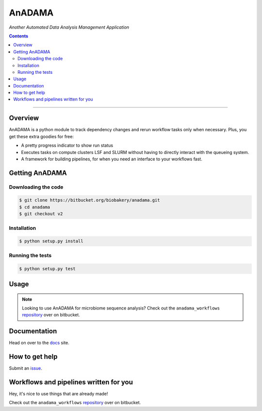 AnADAMA
#######

*Another Automated Data Analysis Management Application*

.. contents::

________________________________________________________________________________


Overview
========

AnADAMA is a python module to track dependency changes and rerun
workflow tasks only when necessary. Plus, you get these extra goodies for free:

- A pretty progress indicator to show run status
- Executes tasks on compute clusters LSF and SLURM without having to
  directly interact with the queueing system.
- A framework for building pipelines, for when you need an interface
  to your workflows fast.

.. _doit: http://pydoit.org/

Getting AnADAMA
===============

Downloading the code
____________________

.. code:: bash

  $ git clone https://bitbucket.org/biobakery/anadama.git
  $ cd anadama
  $ git checkout v2

Installation
____________

.. code:: bash

  $ python setup.py install


Running the tests
_________________

.. code:: bash

  $ python setup.py test	  


Usage
=====

.. note:: Looking to use AnADAMA for microbiome sequence analysis?
   Check out the ``anadama_workflows`` repository_ over on bitbucket.





Documentation
=============

Head on over to the docs_ site.

.. _docs: http://huttenhower.sph.harvard.edu/docs/anadamav2/index.html

How to get help
===============

Submit an issue_.

.. _issue: https://bitbucket.org/biobakery/anadama/issues

Workflows and pipelines written for you
=======================================

Hey, it's nice to use things that are already made!

Check out the ``anadama_workflows`` repository_ over on bitbucket.

.. _repository: https://bitbucket.org/biobakery/anadama_workflows
